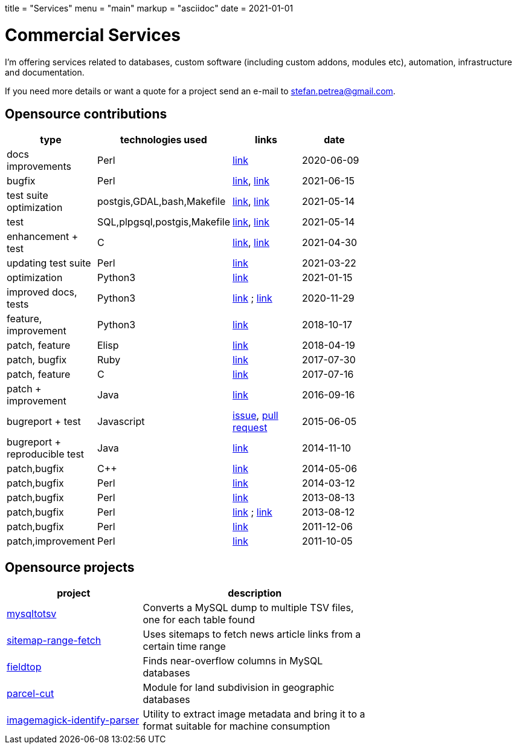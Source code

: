 +++
title = "Services"
menu = "main"
markup = "asciidoc"
date = 2021-01-01
+++

= Commercial Services

I'm offering services related to databases, custom software
(including custom addons, modules etc), automation, infrastructure
and documentation.

If you need more details or want a quote for a project send an e-mail
to mailto:stefan.petrea@gmail.com[stefan.petrea@gmail.com].

== Opensource contributions

//[cols="20%,60%"]
[width="70%"]
[cols="20%,20%,20%,20%"]
[options="header"]
|===
|type
|technologies used
|links
|date

|docs improvements
|Perl
|link:https://github.com/darold/pgbadger/pull/665[link]
|2020-06-09

|bugfix
|Perl
|link:https://github.com/darold/pgbadger/issues/662[link], link:https://github.com/darold/pgbadger/pull/663[link]
|2021-06-15

|test suite optimization
|postgis,GDAL,bash,Makefile
|link:https://trac.osgeo.org/postgis/ticket/4783[link], link:https://github.com/postgis/postgis/pull/613[link]
|2021-05-14

|test
|SQL,plpgsql,postgis,Makefile
|link:https://github.com/postgis/postgis/pull/612[link], link:https://trac.osgeo.org/postgis/ticket/4905[link]
|2021-05-14

|enhancement + test
|C
|link:https://github.com/postgis/postgis/pull/610[link], link:https://trac.osgeo.org/postgis/ticket/4628[link]
|2021-04-30

|updating test suite
|Perl
|link:https://github.com/rhandom/perl-net-server/pull/22[link]
|2021-03-22

|optimization
|Python3
|link:https://stackoverflow.com/a/65740442/827519[link]
|2021-01-15

|improved docs, tests
|Python3
|link:https://github.com/sympy/sympy/pull/20480[link] ; link:https://github.com/sympy/sympy/pull/20503[link]
|2020-11-29

|feature, improvement
|Python3
|link:https://github.com/scrapinghub/splash/pull/821[link]
|2018-10-17

|patch, feature
|Elisp
|link:https://github.com/dustinlacewell/org-olp/pull/1[link]
|2018-04-19

|patch, bugfix
|Ruby
|link:https://github.com/mislav/issuesync/pull/9[link]
|2017-07-30

|patch, feature
|C
|link:https://bugs.debian.org/cgi-bin/bugreport.cgi?bug=868498[link]
|2017-07-16

|patch + improvement
|Java
|link:https://github.com/BaseXdb/basex/pull/1354[link]
|2016-09-16

|bugreport + test
|Javascript
|link:https://github.com/mozilla-comm/ical.js/issues/91[issue], link:https://github.com/mozilla-comm/ical.js/pull/176[pull request]
|2015-06-05

|bugreport + reproducible test
|Java
|link:https://bugs.documentfoundation.org/show_bug.cgi?id=86131[link]
|2014-11-10

|patch,bugfix
|C++
|link:https://github.com/sleuthkit/sleuthkit/pull/329[link]
|2014-05-06

|patch,bugfix
|Perl
|link:https://github.com/ingydotnet/yaml-libyaml-pm/pull/2[link]
|2014-03-12

|patch,bugfix
|Perl
|link:https://github.com/GMOD/Bio-Graphics/pull/15[link]
|2013-08-13

|patch,bugfix
|Perl
|link:https://github.com/houseabsolute/test-class-moose/pull/15[link] ; link:https://rt.cpan.org/Ticket/Display.html?id=87801[link]
|2013-08-12

|patch,bugfix
|Perl
|link:https://github.com/gfx/p5-Sort-TimSort/pull/1[link]
|2011-12-06

|patch,improvement
|Perl
|link:https://github.com/ironcamel/App-p/pull/1[link]
|2011-10-05

|===

== Opensource projects

//[cols="20%,60%"]
[width="70%"]
[cols="30%,50%"]
[options="header"]
|===
|project
|description

| link:https://github.com/wsdookadr/mysqltotsv[mysqltotsv]
| Converts a MySQL dump to multiple TSV files, one for each table found

| link:https://github.com/wsdookadr/sitemap-range-fetch[sitemap-range-fetch]
| Uses sitemaps to fetch news article links from a certain time range

| link:https://github.com/wsdookadr/fieldtop[fieldtop]
| Finds near-overflow columns in MySQL databases

| link:https://github.com/wsdookadr/parcel-cut[parcel-cut]
| Module for land subdivision in geographic databases

| link:https://github.com/wsdookadr/imagemagick-identify-parser[imagemagick-identify-parser]
| Utility to extract image metadata and bring it to a format suitable for machine consumption

|===


